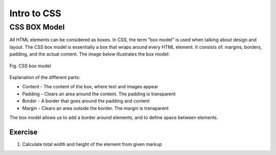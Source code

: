
-------------
Intro to CSS
-------------

CSS BOX Model
--------------
All HTML elements can be considered as boxes. In CSS, the term "box model" is used when talking about design and layout.
The CSS box model is essentially a box that wraps around every HTML element. It consists of: margins, borders, padding, 
and the actual content. The image below illustrates the box model:

.. figure:: ../images/css-box-model.png
    :align: center
    :height: 320px
    :alt: Semantic HTML Page

    Fig. CSS box model


Explanation of the different parts:

* Content - The content of the box, where text and images appear
*  Padding - Clears an area around the content. The padding is transparent
*  Border - A border that goes around the padding and content
*  Margin - Clears an area outside the border. The margin is transparent

The box model allows us to add a border around elements, and to define space between elements.


.. Calculating total width::   Total element width = width + left padding + right padding + left border + 
                                right border + left margin + right margin


.. Calculating total height::   Total element height = height + top padding + bottom padding + top border + 
                                bottom border + top margin + bottom margin



Exercise
^^^^^^^^
1. Calculate total width and height of the element from given markup


.. code-block:: html
   :linenos:

    <!DOCTYPE html>
    <html>
        <head>
            <style>
                div {
                background-color: lightgrey;
                width: 300px;
                border: 15px solid green;
                padding: 50px;
                margin: 20px;
                }
            </style>
        </head>
        <body>

            <h2>Demonstrating the Box Model</h2>

            <p>
                The CSS box model is essentially a box that wraps around every HTML element. 
                It consists of: borders, padding, margins, and the actual content.
            </p>

            <div>
                This text is the content of the box. We have added a 50px padding, 20px margin 
                and a 15px green border. Ut enim ad minim veniam, quis nostrud exercitation ullamco 
                laboris nisi ut aliquip ex ea commodo consequat. Duis aute irure dolor in reprehenderit 
                in voluptate velit esse cillum dolore eu fugiat nulla pariatur. Excepteur sint occaecat 
                cupidatat non proident, sunt in culpa qui officia deserunt mollit anim id est laborum.
            </div>

        </body>
    </html>
